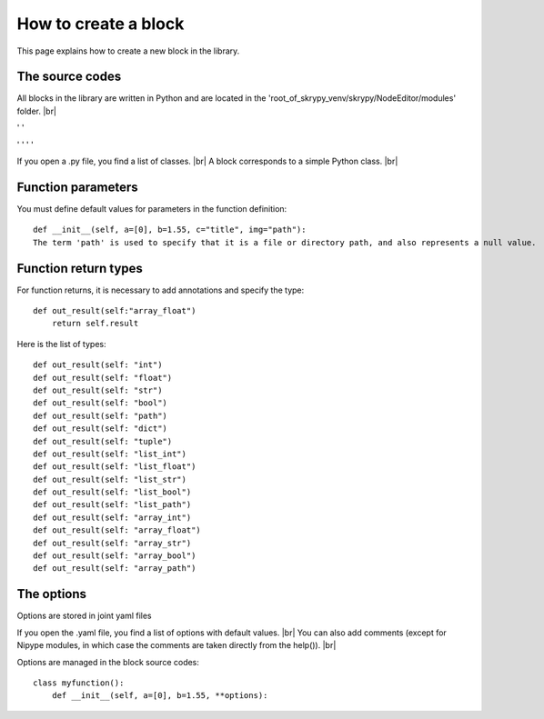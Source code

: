 How to create a block
=====================

This page explains how to create a new block in the library.

   .. |pic1| image:: ../ressources/explorer_modules.png
      :width: 30%
      :alt: (skrypy buttons)

   .. |pic2| image:: ../ressources/Blocks_library_sum.png
      :width: 20%
      :alt: (arrow)

   .. |pic3| image:: ../ressources/explorer_modules_pcnn.png
      :width: 30%
      :alt: (order processes)

   .. |pic4| image:: ../ressources/Blocks_library_spat.png
      :width: 20%
      :alt: (order processes cluster)

   .. |pic5| image:: ../ressources/Blocks_library_pcnn.png
      :width: 20%
      :alt: (order processes cluster)

   .. |pic6| image:: ../ressources/block_explain1.jpg
      :width: 60%
      :alt: (skrypy buttons)

   .. |pic7| image:: ../ressources/block_explain2.jpg
      :width: 60%
      :alt: (arrow)

   .. |pic8| image:: ../ressources/explorer_modules_pcnn_options.png
      :width: 30%
      :alt: (arrow)

The source codes
----------------

All blocks in the library are written in Python and are located in the 'root_of_skrypy_venv/skrypy/NodeEditor/modules' folder. |br|

|pic1| ' ' |pic2|

|pic3| ' ' |pic4| ' ' |pic5|

If you open a .py file, you find a list of classes. |br|
A block corresponds to a simple Python class. |br|

|pic6|
|pic7|


.. # define a hard line break for HTML
.. |br| raw:: html

   <br />


Function parameters
-------------------

You must define default values ​​for parameters in the function definition::

	def __init__(self, a=[0], b=1.55, c="title", img="path"):
	The term 'path' is used to specify that it is a file or directory path, and also represents a null value.

Function return types
---------------------

For function returns, it is necessary to add annotations and specify the type::

	def out_result(self:"array_float")
	    return self.result

Here is the list of types::

	def out_result(self: "int")
	def out_result(self: "float")
        def out_result(self: "str")
        def out_result(self: "bool")
        def out_result(self: "path")
        def out_result(self: "dict")
        def out_result(self: "tuple")
        def out_result(self: "list_int")
        def out_result(self: "list_float")
        def out_result(self: "list_str")
        def out_result(self: "list_bool")
        def out_result(self: "list_path")
        def out_result(self: "array_int")
        def out_result(self: "array_float")
        def out_result(self: "array_str")
        def out_result(self: "array_bool")
        def out_result(self: "array_path")


The options
-----------

Options are stored in joint yaml files

|pic8|

If you open the .yaml file, you find a list of options with default values. |br|
You can also add comments (except for Nipype modules, in which case the comments are taken directly from the help()). |br|

Options are managed in the block source codes::

	class myfunction():
	    def __init__(self, a=[0], b=1.55, **options):
		
